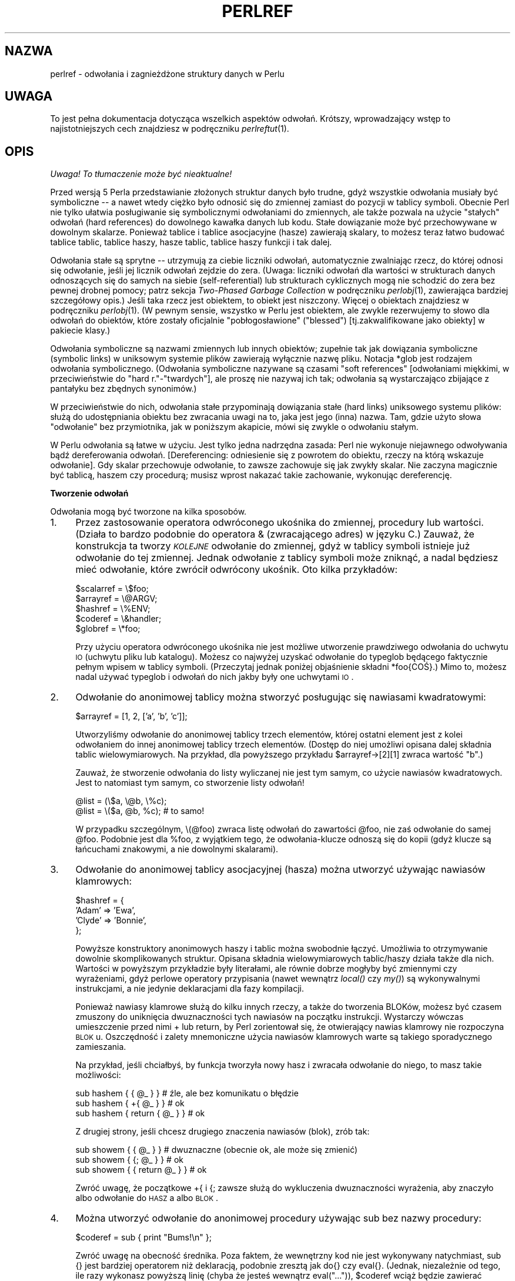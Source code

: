 .\" {PTM/WK/1999-10-10}
.rn '' }`
.\" $RCSfile: perlref.1,v $$Revision: 1.7 $$Date: 2003/05/29 11:06:06 $
.\"
.\" $Log: perlref.1,v $
.\" Revision 1.7  2003/05/29 11:06:06  robert
.\" poprawki (głównie warningi groffa)
.\"
.\" Revision 1.6  2002/05/21 09:29:19  robert
.\" za wyjątkiem --> z wyjątkiem
.\" i inne poprawki
.\"
.\" Revision 1.5  2001/06/14 08:43:14  wojtek2
.\" s/,chyba, że/,chyba że/
.\" plus trochę literówek, formatowania etc.
.\"
.\" Revision 1.4  2000/10/22 16:15:29  wojtek2
.\" wiodące (spacje, zera etc.)->początkowe
.\" kontrolne (znaki, sekwencje)->sterujące
.\" także "klawisze kontrolne" (Ctrl+klaw.)->klawisze sterujące
.\"
.\" Revision 1.3  1999/10/10 17:31:19  wojtek2
.\" doniesienie->odniesienie. Bez polityki.
.\"
.\" Revision 1.2  1999/10/10 13:23:09  pborys
.\" gramatyka
.\"
.\" Revision 1.1  1999/10/08 23:24:35  wojtek2
.\" uff, pewnie nie bardziej czytelny niż oryginał
.\"
.\"
.de Sh
.br
.if t .Sp
.ne 5
.PP
\fB\\$1\fR
.PP
..
.de Sp
.if t .sp .5v
.if n .sp
..
.de Ip
.br
.ie \\n(.$>=3 .ne \\$3
.el .ne 3
.IP "\\$1" \\$2
..
.de Vb
.ft CW
.nf
.ne \\$1
..
.de Ve
.ft R

.fi
..
.\"
.\"
.\"     Set up \*(-- to give an unbreakable dash;
.\"     string Tr holds user defined translation string.
.\"     Bell System Logo is used as a dummy character.
.\"
.tr \(*W-|\(bv\*(Tr
.ie n \{\
.ds -- \(*W-
.ds PI pi
.if (\n(.H=4u)&(1m=24u) .ds -- \(*W\h'-12u'\(*W\h'-12u'-\" diablo 10 pitch
.if (\n(.H=4u)&(1m=20u) .ds -- \(*W\h'-12u'\(*W\h'-8u'-\" diablo 12 pitch
.ds L" ""
.ds R" ""
.\"   \*(M", \*(S", \*(N" and \*(T" are the equivalent of
.\"   \*(L" and \*(R", except that they are used on ".xx" lines,
.\"   such as .IP and .SH, which do another additional levels of
.\"   double-quote interpretation
.ds M" """
.ds S" """
.ds N" """""
.ds T" """""
.ds L' '
.ds R' '
.ds M' '
.ds S' '
.ds N' '
.ds T' '
'br\}
.el\{\
.ds -- \(em\|
.tr \*(Tr
.ds L" ``
.ds R" ''
.ds M" ``
.ds S" ''
.ds N" ``
.ds T" ''
.ds L' `
.ds R' '
.ds M' `
.ds S' '
.ds N' `
.ds T' '
.ds PI \(*p
'br\}
.\"	If the F register is turned on, we'll generate
.\"	index entries out stderr for the following things:
.\"		TH	Title 
.\"		SH	Header
.\"		Sh	Subsection 
.\"		Ip	Item
.\"		X<>	Xref  (embedded
.\"	Of course, you have to process the output yourself
.\"	in some meaninful fashion.
.if \nF \{
.de IX
.tm Index:\\$1\t\\n%\t"\\$2"
..
.nr % 0
.rr F
.\}
.TH PERLREF 1 "perl 5.005, patch 03" "27 marca 1999" "Podręcznik programisty Perla"
.UC
.if n .hy 0
.if n .na
.ds C+ C\v'-.1v'\h'-1p'\s-2+\h'-1p'+\s0\v'.1v'\h'-1p'
.de CQ          \" put $1 in typewriter font
.ft CW
'if n "\c
'if t \\&\\$1\c
'if n \\&\\$1\c
'if n \&"
\\&\\$2 \\$3 \\$4 \\$5 \\$6 \\$7
'.ft R
..
.\" @(#)ms.acc 1.5 88/02/08 SMI; from UCB 4.2
.	\" AM - accent mark definitions
.bd B 3
.	\" fudge factors for nroff and troff
.if n \{\
.	ds #H 0
.	ds #V .8m
.	ds #F .3m
.	ds #[ \f1
.	ds #] \fP
.\}
.if t \{\
.	ds #H ((1u-(\\\\n(.fu%2u))*.13m)
.	ds #V .6m
.	ds #F 0
.	ds #[ \&
.	ds #] \&
.\}
.	\" simple accents for nroff and troff
.if n \{\
.	ds ' \&
.	ds ` \&
.	ds ^ \&
.	ds , \&
.	ds ~ ~
.	ds ? ?
.	ds ! !
.	ds /
.	ds q
.\}
.if t \{\
.	ds ' \\k:\h'-(\\n(.wu*8/10-\*(#H)'\'\h"|\\n:u"
.	ds ` \\k:\h'-(\\n(.wu*8/10-\*(#H)'\`\h'|\\n:u'
.	ds ^ \\k:\h'-(\\n(.wu*10/11-\*(#H)'^\h'|\\n:u'
.	ds , \\k:\h'-(\\n(.wu*8/10)',\h'|\\n:u'
.	ds ~ \\k:\h'-(\\n(.wu-\*(#H-.1m)'~\h'|\\n:u'
.	ds ? \s-2c\h'-\w'c'u*7/10'\u\h'\*(#H'\zi\d\s+2\h'\w'c'u*8/10'
.	ds ! \s-2\(or\s+2\h'-\w'\(or'u'\v'-.8m'.\v'.8m'
.	ds / \\k:\h'-(\\n(.wu*8/10-\*(#H)'\z\(sl\h'|\\n:u'
.	ds q o\h'-\w'o'u*8/10'\s-4\v'.4m'\z\(*i\v'-.4m'\s+4\h'\w'o'u*8/10'
.\}
.	\" troff and (daisy-wheel) nroff accents
.ds : \\k:\h'-(\\n(.wu*8/10-\*(#H+.1m+\*(#F)'\v'-\*(#V'\z.\h'.2m+\*(#F'.\h'|\\n:u'\v'\*(#V'
.ds 8 \h'\*(#H'\(*b\h'-\*(#H'
.ds v \\k:\h'-(\\n(.wu*9/10-\*(#H)'\v'-\*(#V'\*(#[\s-4v\s0\v'\*(#V'\h'|\\n:u'\*(#]
.ds _ \\k:\h'-(\\n(.wu*9/10-\*(#H+(\*(#F*2/3))'\v'-.4m'\z\(hy\v'.4m'\h'|\\n:u'
.ds . \\k:\h'-(\\n(.wu*8/10)'\v'\*(#V*4/10'\z.\v'-\*(#V*4/10'\h'|\\n:u'
.ds 3 \*(#[\v'.2m'\s-2\&3\s0\v'-.2m'\*(#]
.ds o \\k:\h'-(\\n(.wu+\w'\(de'u-\*(#H)/2u'\v'-.3n'\*(#[\z\(de\v'.3n'\h'|\\n:u'\*(#]
.ds d- \h'\*(#H'\(pd\h'-\w'~'u'\v'-.25m'\f2\(hy\fP\v'.25m'\h'-\*(#H'
.ds D- D\\k:\h'-\w'D'u'\v'-.11m'\z\(hy\v'.11m'\h'|\\n:u'
.ds th \*(#[\v'.3m'\s+1I\s-1\v'-.3m'\h'-(\w'I'u*2/3)'\s-1o\s+1\*(#]
.ds Th \*(#[\s+2I\s-2\h'-\w'I'u*3/5'\v'-.3m'o\v'.3m'\*(#]
.ds ae a\h'-(\w'a'u*4/10)'e
.ds Ae A\h'-(\w'A'u*4/10)'E
.ds oe o\h'-(\w'o'u*4/10)'e
.ds Oe O\h'-(\w'O'u*4/10)'E
.	\" corrections for vroff
.if v .ds ~ \\k:\h'-(\\n(.wu*9/10-\*(#H)'\s-2\u~\d\s+2\h'|\\n:u'
.if v .ds ^ \\k:\h'-(\\n(.wu*10/11-\*(#H)'\v'-.4m'^\v'.4m'\h'|\\n:u'
.	\" for low resolution devices (crt and lpr)
.if \n(.H>23 .if \n(.V>19 \
\{\
.	ds : e
.	ds 8 ss
.	ds v \h'-1'\o'\(aa\(ga'
.	ds _ \h'-1'^
.	ds . \h'-1'.
.	ds 3 3
.	ds o a
.	ds d- d\h'-1'\(ga
.	ds D- D\h'-1'\(hy
.	ds th \o'bp'
.	ds Th \o'LP'
.	ds ae ae
.	ds Ae AE
.	ds oe oe
.	ds Oe OE
.\}
.rm #[ #] #H #V #F C
.SH NAZWA
perlref \- odwołania i zagnieżdżone struktury danych w Perlu
.SH UWAGA
To jest pełna dokumentacja dotycząca wszelkich aspektów odwołań.
Krótszy, wprowadzający wstęp to najistotniejszych cech znajdziesz
w podręczniku \fIperlreftut\fR(1).
.SH OPIS
\fI Uwaga! To tłumaczenie może być nieaktualne!\fP
.PP
Przed wersją 5 Perla przedstawianie złożonych struktur danych było trudne,
gdyż wszystkie odwołania musiały być symboliczne \*(-- a nawet wtedy ciężko
było odnosić się do zmiennej zamiast do pozycji w tablicy symboli.
Obecnie Perl nie tylko ułatwia posługiwanie się symbolicznymi odwołaniami
do zmiennych, ale także pozwala na użycie \*(L"stałych\*(R" odwołań
(hard references) do dowolnego kawałka danych lub kodu. Stałe dowiązanie może
być przechowywane w dowolnym skalarze. Ponieważ tablice i tablice asocjacyjne
(hasze) zawierają skalary, to możesz teraz łatwo budować tablice tablic,
tablice haszy, hasze tablic, tablice haszy funkcji i tak dalej.
.PP
Odwołania stałe są sprytne \*(-- utrzymują za ciebie liczniki odwołań,
automatycznie zwalniając rzecz, do której odnosi się odwołanie, jeśli jej
licznik odwołań zejdzie do zera. (Uwaga: liczniki odwołań dla wartości
w strukturach danych odnoszących się do samych na siebie (self-referential)
lub strukturach cyklicznych mogą nie schodzić do zera bez pewnej drobnej pomocy;
patrz sekcja \fITwo-Phased Garbage Collection\fR w podręczniku
\fIperlobj\fR(1),
zawierająca bardziej szczegółowy opis.)
Jeśli taka rzecz jest obiektem, to obiekt jest niszczony. Więcej o obiektach
znajdziesz w podręczniku \fIperlobj\fR(1). (W pewnym sensie, wszystko w Perlu jest
obiektem, ale zwykle rezerwujemy to słowo dla odwołań do obiektów, które
zostały oficjalnie "pobłogosławione" (\*(L"blessed\*(R") [tj.zakwalifikowane
jako obiekty] w pakiecie klasy.)
.PP
Odwołania symboliczne są nazwami zmiennych lub innych obiektów; zupełnie tak jak
dowiązania symboliczne (symbolic links) w uniksowym systemie plików zawierają
wyłącznie nazwę pliku. Notacja \f(CW*glob\fR jest rodzajem odwołania
symbolicznego.
(Odwołania symboliczne nazywane są czasami \*(L"soft references\*(R"
[odwołaniami miękkimi, w przeciwieństwie do "hard r."-"twardych"], ale proszę
nie nazywaj ich tak; odwołania są wystarczająco zbijające z pantałyku bez
zbędnych synonimów.)
.PP
W przeciwieństwie do nich, odwołania stałe przypominają dowiązania stałe
(hard links) uniksowego systemu plików: służą do udostępniania obiektu bez
zwracania uwagi na to, jaka jest jego (inna) nazwa. Tam, gdzie użyto słowa
\*(L"odwołanie\*(R" bez przymiotnika, jak w poniższym akapicie, mówi się
zwykle o odwołaniu stałym.
.PP
W Perlu odwołania są łatwe w użyciu. Jest tylko jedna nadrzędna zasada:
Perl nie wykonuje niejawnego odwoływania bądź dereferowania odwołań.
[Dereferencing: odniesienie się z powrotem do obiektu, rzeczy na którą wskazuje
odwołanie].
Gdy skalar przechowuje odwołanie, to zawsze zachowuje się jak zwykły skalar.
Nie zaczyna magicznie być tablicą, haszem czy procedurą; musisz wprost nakazać
takie zachowanie, wykonując dereferencję.
.Sh "Tworzenie odwołań"
Odwołania mogą być tworzone na kilka sposobów.
.Ip "1." 4
Przez zastosowanie operatora odwróconego ukośnika do zmiennej, procedury
lub wartości. (Działa to bardzo podobnie do operatora & (zwracającego adres)
w języku C.) Zauważ, że konstrukcja ta tworzy \fI\s-1KOLEJNE\s0\fR odwołanie
do zmiennej, gdyż w tablicy symboli istnieje już odwołanie do tej zmiennej.
Jednak odwołanie z tablicy symboli może zniknąć, a nadal będziesz mieć
odwołanie, które zwrócił odwrócony ukośnik. Oto kilka przykładów:
.Sp
.Vb 5
\&    $scalarref = \e$foo;
\&    $arrayref  = \e@ARGV;
\&    $hashref   = \e%ENV;
\&    $coderef   = \e&handler;
\&    $globref   = \e*foo;
.Ve
Przy użyciu operatora odwróconego ukośnika nie jest możliwe utworzenie
prawdziwego odwołania do uchwytu \s-1IO\s0 (uchwytu pliku lub katalogu).
Możesz co najwyżej uzyskać odwołanie do typeglob będącego faktycznie pełnym
wpisem w tablicy symboli. (Przeczytaj jednak poniżej objaśnienie składni
\f(CW*foo{COŚ}\fR.) Mimo to, możesz nadal używać typeglob i odwołań do nich
jakby były one uchwytami \s-1IO\s0.
.Ip "2." 4
Odwołanie do anonimowej tablicy można stworzyć posługując się nawiasami
kwadratowymi:
.Sp
.Vb 1
\&    $arrayref = [1, 2, ['a', 'b', 'c']];
.Ve
Utworzyliśmy odwołanie do anonimowej tablicy trzech elementów, której ostatni
element jest z kolei odwołaniem do innej anonimowej tablicy trzech elementów.
(Dostęp do niej umożliwi opisana dalej składnia tablic wielowymiarowych.
Na przykład, dla powyższego przykładu \f(CW$arrayref->[2][1]\fR zwraca wartość
\*(L"b\*(R".)
.Sp
Zauważ, że stworzenie odwołania do listy wyliczanej nie jest tym samym,
co użycie nawiasów kwadratowych. Jest to natomiast tym samym, co stworzenie
listy odwołań!
.Sp
.Vb 2
\&    @list = (\e$a, \e@b, \e%c);
\&    @list = \e($a, @b, %c);      # to samo!
.Ve
W przypadku szczególnym, \f(CW\e(@foo)\fR zwraca listę odwołań do zawartości
\f(CW@foo\fR, nie zaś odwołanie do samej \f(CW@foo\fR. Podobnie jest dla
\f(CW%foo\fR, z wyjątkiem tego, że odwołania-klucze odnoszą się do kopii
(gdyż klucze są łańcuchami znakowymi, a nie dowolnymi skalarami).
.Ip "3." 4
Odwołanie do anonimowej tablicy asocjacyjnej (hasza) można utworzyć używając
nawiasów klamrowych:
.Sp
.Vb 4
\&    $hashref = {
\&        'Adam'  => 'Ewa',
\&        'Clyde' => 'Bonnie',
\&    };
.Ve
Powyższe konstruktory anonimowych haszy i tablic można swobodnie łączyć. 
Umożliwia to otrzymywanie dowolnie skomplikowanych struktur.
Opisana składnia wielowymiarowych tablic/haszy działa także dla nich.
Wartości w powyższym przykładzie były literałami, ale równie dobrze mogłyby być
zmiennymi czy wyrażeniami, gdyż perlowe operatory przypisania (nawet wewnątrz
\fIlocal()\fR czy \fImy()\fR) są wykonywalnymi instrukcjami, a nie jedynie
deklaracjami dla fazy kompilacji.
.Sp
Ponieważ nawiasy klamrowe służą do kilku innych rzeczy, a także do tworzenia
BLOKów, możesz być czasem zmuszony do uniknięcia dwuznaczności tych nawiasów
na początku instrukcji. Wystarczy wówczas umieszczenie przed nimi \f(CW+\fR
lub \f(CWreturn\fR, by Perl zorientował się, że otwierający nawias klamrowy
nie rozpoczyna \s-1BLOK\s0u. Oszczędność i zalety mnemoniczne użycia nawiasów
klamrowych warte są takiego sporadycznego zamieszania.
.Sp
Na przykład, jeśli chciałbyś, by funkcja tworzyła nowy hasz i zwracała
odwołanie do niego, to masz takie możliwości:
.Sp
.Vb 3
\&    sub hashem {        { @_ } }   # źle, ale bez komunikatu o błędzie
\&    sub hashem {       +{ @_ } }   # ok
\&    sub hashem { return { @_ } }   # ok
.Ve
Z drugiej strony, jeśli chcesz drugiego znaczenia nawiasów (blok), zrób tak:
.Sp
.Vb 3
\&    sub showem {        { @_ } }   # dwuznaczne (obecnie ok, ale może się zmienić)
\&    sub showem {       {; @_ } }   # ok
\&    sub showem { { return @_ } }   # ok
.Ve
Zwróć uwagę, że początkowe \f(CW+{\fR i \f(CW{;\fR zawsze służą do wykluczenia
dwuznaczności wyrażenia, aby znaczyło albo odwołanie do \s-1HASZ\s0a albo
\s-1BLOK\s0.
.Ip "4." 4
Można utworzyć odwołanie do anonimowej procedury używając \f(CWsub\fR bez nazwy
procedury:
.Sp
.Vb 1
\&    $coderef = sub { print "Bums!\en" };
.Ve
Zwróć uwagę na obecność średnika.  Poza faktem, że wewnętrzny kod nie jest
wykonywany natychmiast, \f(CWsub {}\fR jest bardziej operatorem niż deklaracją,
podobnie zresztą jak \f(CWdo{}\fR czy \f(CWeval{}\fR.  (Jednak, niezależnie 
od tego, ile razy wykonasz powyższą linię (chyba że jesteś wewnątrz
\f(CWeval("...")\fR), \f(CW$coderef\fR wciąż będzie zawierać odwołanie do
\fI\s-1TEJ SAMEJ\s0\fR anonimowej procedury.)
.Sp
Procedury anonimowe działają jak zamknięcia (closures) w odniesieniu do
zmiennych \fImy()\fR, to znaczy, zmiennych widocznych leksykalnie
w bieżącym zakresie. Zamknięcie jest pojęciem ze świata Lispa, mówiącym, że
jeśli zdefiniujesz anonimową funkcję w konkretnym kontekście leksykalnym, to
będzie ona działać w tym kontekście nawet jeśli została wywołana poza nim.
.Sp
Mówiąc po ludzku, jest to zabawny sposób przesyłania argumentów do procedury
zarówno gdy ją definiujesz jak i wtedy gdy ją wywołujesz. Przydaje się to do
tworzenia małych fragmentów kodu do późniejszego uruchamiania, jak np. wywołania
wsteczne (callbacks). Przy ich pomocy możesz robić nawet rzeczy zorientowane
obiektowo, choć Perl zapewnia już odmienny mechanizm operowania obiektami
\*(--patrz podręcznik \fIperlobj\fR(1).
.Sp
Możesz również myśleć o zamknięciach jak o sposobie pisania szablonów bez
używania eval. (Faktycznie, w wersji 5.000, eval było \fIjedyną\fR metodą
uzyskania zamknięć. Jeśli posługujesz się zamknięciami, możesz potrzebować
\*(L"require 5.001\*(R".)
.Sp
A to mały przykład tego, jak działają zamknięcia:
.Sp
.Vb 6
\&    sub newprint {
\&        my $x = shift;
\&        return sub { my $y = shift; print "$x, $y!\en"; };
\&    }
\&    $h = newprint("Howdy");
\&    $g = newprint("Greetings");
.Ve
.Vb 1
\&    # czas mija...
.Ve
.Vb 2
\&    &$h("world");
\&    &$g("earthlings");
.Ve
Drukuje to
.Sp
.Vb 2
\&    Howdy, world!
\&    Greetings, earthlings!
.Ve
Zwróć uwagę szczególnie na to, że \f(CW$x\fR nadal odnosi się do wartości
przesłanej do \fInewprint()\fR, \fImimo że\fR zmienna \*(L"my \f(CW$x\fR\*(R"
pozornie wyszła poza swój zakres, w momencie gdy wywołano anonimową
procedurę. O to właśnie chodzi w zamknięciu.
.Sp
Przy okazji: odnosi się do tylko do zmiennych leksykalnych. Zmienne dynamiczne
działają nadal tak jak zawsze. Zamknięcie nie jest czymś, o co musiałaby się
martwić większość programistów Perla.
.Ip "5." 4
Odwołania często zwracane są przez specjalne procedury zwane konstruktorami.
Obiekty w Perlu są po prostu odwołaniami do specjalnego rodzaju obiektu, który
wie z którym pakietem jest związany. Konstruktory są specjalnymi
procedurami, które wiedzą jak utworzyć to powiązanie.
Robią to zaczynając od zwykłego odwołania, i pozostaje ono zwykłym odwołaniem
nawet wtedy gdy jest równocześnie obiektem. Konstuktory często nazywane są 
\fInew()\fR i wywoływane nie wprost:
.Sp
.Vb 1
\&    $objref = new Psisko (Ogon => 'krótki', Uszy => 'długie');
.Ve
Ale nie muszą być:
.Sp
.Vb 1
\&    $objref   = Psisko->new(Ogon => 'krótki', Uszy => 'długie');
.Ve
.Vb 2
\&    use Term::Cap;
\&    $terminal = Term::Cap->Tgetent( { OSPEED => 9600 });
.Ve
.Vb 4
\&    use Tk;
\&    $main    = MainWindow->new();
\&    $menubar = $main\->Frame(\-relief              => "raised",
\&                            \-borderwidth         => 2)
.Ve
.Ip "6." 4
Odwołania odpowiedniego typu mogą być powoływane do istnienia jeśli
dereferencjonujesz je w kontekście zakładającym, że istnieją. Ponieważ jeszcze
nie mówiliśmy o dereferencji, nie możemy na razie pokazać przykładów.
.Ip "7." 4
Odwołanie może być utworzone przy pomocy specjalnej składni, uroczo zwanej
składnią *foo{\s-1COŚ\s0}.  *foo{\s-1COŚ\s0} zwraca odwołanie do przegródki
\s-1COŚ\s0 w *foo (które jest pozycją w tablicy symboli przechowującą wszystko
znane jako foo.)
.Sp
.Vb 6
\&    $scalarref = *foo{SCALAR};
\&    $arrayref  = *ARGV{ARRAY};
\&    $hashref   = *ENV{HASH};
\&    $coderef   = *handler{CODE};
\&    $ioref     = *STDIN{IO};
\&    $globref   = *foo{GLOB};
.Ve
Wszystkie powyższe wyrażenia są oczywiste, z wyjątkiem *foo{\s-1IO\s0}.
Zwraca ono uchwyt \s-1IO\s0, używany jako uchwyt pliku (patrz opis \f(CWopen\fR
w podręczniku \fIperlfunc\fR(1)), gniazdo (opis \f(CWsocket\fR oraz
\f(CWsocketpair\fR w \fIperlfunc\fR(1)) lub uchwyt katalogu (\f(CWopendir\fR
w \fIperlfunc\fR(1)). Dla zgodności z poprzednimi wersjami Perla,
*foo{\s-1UCHWYTPLIKU\s0} jest synonimem *foo{\s-1IO\s0}.
.Sp
*foo{\s-1COŚ\s0} zwraca undef jeśli dane \s-1COŚ\s0 jeszcze nie było używane,
z wyjątkiem dla skalarów. Jeśli nie używano jeszcze \f(CW$foo\fR, 
*foo{\s-1SKALAR\s0} zwraca odwołanie do anonimowego skalara.
W przyszłych wersjach może się to zmienić.
.Sp
*foo{\s-1IO\s0} jest alternatywą dla mechanizmu \e*\s-1UCHWYTU\s0 opisanego
w sekcji \fITypeglobs and Filehandles\fR podręcznika \fIperldata\fR(1),
a służącego do przesyłania uchwytów plików do i z procedur lub przechowywania
w większych strukturach danych. Jego wadą jest to, że nie utworzy za Ciebie
nowego uchwytu pliku. Zaletą zaś, że nie ryzykujesz więcej niż zamierzałeś
przy przypisaniem typeglob, choć jeśli wykonasz przypisanie do skalara zamiast
do typeglob, to też dobrze.
.Sp
.Vb 2
\&    splutter(*STDOUT);
\&    splutter(*STDOUT{IO});
.Ve
.Vb 4
\&    sub splutter {
\&        my $fh = shift;
\&        print $fh "her um well a hmmm\en";
\&    }
.Ve
.Vb 2
\&    $rec = get_rec(*STDIN);
\&    $rec = get_rec(*STDIN{IO});
.Ve
.Vb 4
\&    sub get_rec {
\&        my $fh = shift;
\&        return scalar <$fh>;
\&    }
.Ve
.Sh "Posługiwanie się odwołaniami"
To tyle o tworzeniu odwołań. Teraz pewnie nie możesz się doczekać wiedzy
jak posługiwać się odwołaniami, by móc wrócić do swych leżących odłogiem
danych.  Oto kilka podstawowych sposobów.
.Ip "1." 4
Wszędzie, gdzie postawiłbyś identyfikator (lub łańcuch identyfikatorów)
jako część nazwy zmiennej czy procedury, możesz zastąpić identyfikator
prostą zmienną skalarną zawierającą odwołanie poprawnego typu:
.Sp
.Vb 6
\&    $bar = $$scalarref;
\&    push(@$arrayref, $nazwapliku);
\&    $$arrayref[0] = "styczeń";
\&    $$hashref{"KLUCZ"} = "WARTOŚĆ";
\&    &$coderef(1,2,3);
\&    print $globref "wynik\en";
.Ve
Ważne jest, by zrozumieć, że nie \fI\s-1NIE\s0\fR wykonujemy tu specjalnie
dereferencji \f(CW$arrayref[0]\fR czy \f(CW$hashref{"KLUCZ"}\fR.
Dereferencja zmiennej skalarnej odbywa się \fI\s-1PRZED\s0\fR przeszukaniem
klucza (indeksu tablicy). Wszystko bardziej skomplikowane niż dereferencja
prostej zmiennej skalarnej wymaga użycia niżej opisanych metod 2 lub 3.
Jednak określenie \*(L"prosty skalar\*(R" obejmuje też identyfikator, który
sam używa rekurencyjnie metody 1. Zatem poniższe drukuje \*(L"witaj\*(R".
.Sp
.Vb 2
\&    $refrefref = \e\e\e"witaj";
\&    print $$$$refrefref;
.Ve
.Ip "2." 4
Wszędzie, gdzie postawiłbyś identyfikator (lub łańcuch identyfikatorów)
jako część nazwy zmiennej czy procedury, możesz zastąpić identyfikator
\s-1BLOK\s0iem zwracającym odwołanie poprawnego typu. Inaczej mówiąc,
poprzednie przykłady mogą zostać zapisane tak:
.Sp
.Vb 6
\&    $bar = ${$scalarref};
\&    push(@{$arrayref}, $nazwapliku);
\&    ${$arrayref}[0] = "styczeń";
\&    ${$hashref}{"KLUCZ"} = "WARTOŚĆ";
\&    &{$coderef}(1,2,3);
\&    $globref->print("wynik\en");  # jeśli załadowano IO::Handle
.Ve
Niewątpliwie, użycie nawiasów klamrowych w tym przypadku nie jest zbyt mądre,
ale \s-1BLOK\s0 może zawierać dowolne wyrażenie, w szczególności wyrażenia
indeksowane:
.Sp
.Vb 1
\&    &{ $dispatch{$index} }(1,2,3);      # wywołaj właściwą obsługę
.Ve
Z powodu możliwości pomijania nawiasów klamrowych dla prostych przypadków
\f(CW$$x\fR, ludzie często popełniają błąd postrzegania symboli dereferencji
jako prawdziwych operatorów i zastanawiają się nad ich priorytetem.
Gdyby nimi były, mógłbyś używać zwykłych nawiasów zamiast klamrowych.
Tak jednak nie jest. Rozważ poniższą różnicę: przypadek 0 jest skróconą wersją
przypadku 1, \fI\s-1NIE\s0\fR przypadku 2:
.Sp
.Vb 4
\&    $$hashref{"KLUCZ"}   = "WARTOŚĆ";       # przypadek 0
\&    ${$hashref}{"KLUCZ"} = "WARTOŚĆ";       # przypadek 1
\&    ${$hashref{"KLUCZ"}} = "WARTOŚĆ";       # przypadek 2
\&    ${$hashref->{"KLUCZ"}} = "WARTOŚĆ";     # przypadek 3
.Ve
Przypadek 2 jest również mylący, gdyż odnosi się do zmiennej o nazwie
\f(CW%hashref\fR, nie zaś dereferencjonuje poprzez \f(CW$hashref\fR
hasza, na który wydawałoby się wskazuje skalar. To robi przypadek 3.
.Ip "3." 4
Wywołania procedur i poszukiwanie poszczególnych elementów tablic pojawiają
się wystarczająco często, by zastosowanie do nich metody 2 stało się
niewygodne.  Jako formę "osłodzenia składni", przykłady z metody 2 można
zapisać:
.Sp
.Vb 3
\&    $arrayref->[0] = "styczeń";        # element tablicy
\&    $hashref->{"KLUCZ"} = "WARTOŚĆ";   # element hasza
\&    $coderef->(1,2,3);                 # wywołanie procedury
.Ve
Lewa strona strzałki może być dowolnym wyrażeniem zwracającym odwołanie,
łącznie z uprzednią dereferencją. [Ułatwia to operowanie odwołaniami
do zmiennych zawierających kolejne odwołania, jak poniżej].
Zauważ, że \f(CW$array[$x]\fR \fI\s-1NIE\s0\fR jest tu tym samym co
\f(CW$array->[$x]\fR:
.Sp
.Vb 1
\&    $array[$x]->{"foo"}->[0] = "styczeń";
.Ve
Jest to jeden z przypadków wspomnianych wcześniej, gdzie odwołania zaistnieją,
gdy zostaną użyte w kontekście l-wartości. Przed tą instrukcją,
element \f(CW$array[$x]\fR mógł być niezdefiniowany. W takim przypadku, jest on
definiowany automatycznie z nadaniem mu wartości -- odwołania do hasza, tak że
możemy poszukiwać w haszu elementu o kluczu \f(CW"foo"\fR.
Podobnie klucz \f(CW$array[$x]->{"foo"}\fR zostanie automatycznie zdefiniowany
z równoczesnym nadaniem wartości -- odwołania do tablicy, zatem będzie można
w niej odnaleźć \f(CW[0]\fR. Proces ten zwany jest \fIautovivification\fR
(automatyczne ożywianie).
.Sp
Jeszcze jedno. \fI\s-1POMIĘDZY\s0\fR indeksami umieszczonymi w nawiasach
klamrowych strzałka jest opcjonalna, zatem możemy skrócić powyższy zapis do:
.Sp
.Vb 1
\&    $array[$x]{"foo"}[0] = "styczeń";
.Ve
Co, w szczególnym przypadku działania tylko na zwykłych tablicach, daje
tablice wielowymiarowe z zapisem jak w C:
.Sp
.Vb 1
\&    $score[$x][$y][$z] += 42;
.Ve
No dobrze, tak naprawdę, nie całkiem jak tablice w C. C nie wie, jak poszerzać
tablice na żądanie. Perl to potrafi.
.Ip "4." 4
Jeżeli odwołanie jest odwołaniem do obiektu, to prawdopodobnie istnieją metody
dostępu do wskazywanych przez nie rzeczy, i powinieneś zapewne z nich
skorzystać, chyba że jesteś w pakiecie klasy definiującej metody tego obiektu
i pracujesz nad nimi.
Inaczej mówiąc, bądź tak dobry i nie naruszaj hermetyzacji bez istotnego
powodu. Perl nie wymusza hermetyzacji. Nie jesteśmy tu totalitarystami.
Oczekujemy jednak zachowania podstawowych zasad uprzejmości.
.PP
Można posłużyć się operatorem \fIref()\fR do stwierdzenia, na jaki typ rzeczy
wskazuje odwołanie. Zobacz podręcznik \fIperlfunc\fR(1).
.PP
Operator \fIbless()\fR może być używany do powiązania obiektu, na który
wskazuje odwołanie, z pakietem funkcjonującym jako klasa obiektowa.
Zobacz podręcznik \fIperlobj\fR(1).
.PP
Typeglob może być dereferencjowane w ten sam sposób jak odwołanie, gdyż
składnia dereferencji zawsze wskazuje na pożądany rodzaj odwołania.
Zatem \f(CW${*foo}\fR i \f(CW${\e$foo}\fR wskazują na tę samą zmienną skalarną.
.PP
A oto sztuczka do interpolacji wywołania procedury w łańcuchu:
.PP
.Vb 1
\&    print "Procedura mysub tym razem zwróciła @{[mysub(1,2,3)]} .\en";
.Ve
Działa to w tak, że gdy \f(CW@{...}\fR znalezione zostanie wewnątrz łańcucha
w cudzysłowach to zostanie potraktowane jako blok. Blok ten tworzy odwołanie
do jednoelementowej anonimowej tablicy zawierającej wynik wywołania
\f(CWmysub(1,2,3)\fR [odwołanie to utworzone będzie dzięki nawiasom
kwadratowym].
Zatem cały blok zwraca odwołanie do tablicy, która następnie podlega
dereferencji powodowanej przez \f(CW@{...}\fR. Jej wartość, jako umieszczona
w łańcuchu w cudzysłowach podlega interpolacji w napis.
Takie szykany przydają się także w dowolnych wyrażeniach:
.PP
.Vb 1
\&    print "That yields @{[$n + 5]} widgets\en";
.Ve
.Sh "Odwołania symboliczne"
Powiedzieliśmy, że niezdefiniowane cele odwołania w razie potrzeby zaistnieją
[podczas dereferencji].
Nie mówiliśmy jednak, co się dzieje, gdy wartość użyta jako odwołanie jest
już zdefiniowana, ale \fI\s-1NIE \s0JEST\fR odwołaniem stałym. Jeżeli użyjesz
odwołania w takim przypadku, to będzie ono potraktowane jak odwołanie
symboliczne. To znaczy, wartością skalara zostanie \fI\s-1NAZWA\s0\fR zmiennej
a nie bezpośrednie dowiązanie do (być może anonimowej) wartości.
.PP
Niektórzy często spodziewają się, że działa to jakoś tak. I rzeczywiście.
.PP
.Vb 9
\&    $name = "foo";
\&    $$name = 1;                 # ustawia $foo
\&    ${$name} = 2;               # ustawia $foo
\&    ${$name x 2} = 3;           # ustawia $foofoo
\&    $name->[0] = 4;             # ustawia $foo[0]
\&    @$name = ();                # czyści @foo
\&    &$name();                   # wywołuje &foo() (jak w Perl 4)
\&    $pack = "THAT";
\&    ${"${pack}::$name"} = 5;    # ustawia $THAT::foo bez rozwinięcia(eval)
.Ve
Jest to bardzo silne narzędzie, ale nieco niebezpieczne, gdyż możliwe jest,
ze szczerym zamiarem użycia odwołania stałego, przypadkowe użycie
symbolicznego. Możesz się przed tym uchronić pisząc:
.PP
.Vb 1
\&    use strict 'refs';
.Ve
a dla reszty otaczającego bloku będą dozwolone tylko odwołania stałe.
Wewnętrzny blok może się temu sprzeciwić przy pomocy
.PP
.Vb 1
\&    no strict 'refs';
.Ve
Dla odwołań symbolicznych widoczne są tylko zmienne pakietu (globalne, nawet
jeśli lokalnie). Zmienne leksykalne (deklarowane przy pomocy \fImy()\fR) nie
zawierają się w tablicy symboli, zatem są niewidoczne dla tego mechanizmu.
Na przykład:
.PP
.Vb 6
\&    local $wartosc = 10;
\&    $ref = "wartosc";
\&    {
\&        my $wartosc = 20;
\&        print $$ref;
\&    }
.Ve
Nadal będzie drukować 10, a nie 20. Pamiętaj, że \fIlocal()\fR działa
na zmienne pakietu, które dla samego pakietu wszystkie są \*(L"globalne\*(R".
.Sh "Odwołania niezbyt symboliczne"
.\" "Not-so-symbolic references"
Nową cechą poprawiającą czytelność, wprowadzoną w perlu wersji 5.001, jest
to, że nawiasy wokół odwołania symbolicznego zachowują się jak znaki
cudzysłowu, czyli tak, jakby zawsze zawierały wewnątrz łańcuch. To znaczy, że
.PP
.Vb 2
\&    $push = "pop on ";
\&    print "${push}over";
.Ve
miało zawsze znaczenie wydrukowania \*(L"pop on over\*(R", bez względu
na fakt, że "push" jest słowem zarezerwowanym. Zostało to uogólnione tak, by
działać również poza cudzysłowami, zatem
.PP
.Vb 1
\&    print ${push} . "over";
.Ve
a nawet
.PP
.Vb 1
\&    print ${ push } . "over";
.Ve
mają ten sam rezultat. (Spowodowałoby to błąd składni w Perlu 5.000, choć
Perl 4 dopuszcza coś takiego w postaci bez odstępów.) Zauważ, że konstrukcja ta
\fInie\fR nie jest uważana za odwołanie symboliczne gdy używasz strict refs:
.PP
.Vb 3
\&    use strict 'refs';
\&    ${ bareword };      # dobrze, znaczy $bareword.
\&    ${ "bareword" };    # błąd, odwołanie symboliczne.
.Ve
Podobnie, z powodu wszelkiego indeksowania przy pomocy pojedynczych słów,
zastosowaliśmy tę samą regułę do każdego z gołych słów użytego do indeksowania
hasza. Zatem teraz, zamiast
.PP
.Vb 1
\&    $array{ "aaa" }{ "bbb" }{ "ccc" }
.Ve
możesz napisać po prostu
.PP
.Vb 1
\&    $array{ aaa }{ bbb }{ ccc }
.Ve
i nie martwić się o to, czy indeksy są słowami zarezerwowanymi. W tych rzadkich
przypadkach, gdy chcesz zrobić coś w rodzaju
.PP
.Vb 1
\&    $array{ shift }
.Ve
możesz wymusić interpretację słowa jako zarezerwowanego dodając cokolwiek, co
zrobi zeń więcej niż gołe słowo:
.PP
.Vb 3
\&    $array{ shift() }
\&    $array{ +shift }
\&    $array{ shift @_ }
.Ve
Przełącznik \fB\-w\fR będzie Cię ostrzegał, jeśli zinterpretuje słowo
zarezerwowane jako łańcuch. Nie będzie jednak ostrzegał o użyciu słów
pisanych małymi literami, gdyż łańcuch jest faktycznie cytowany.
.Sh "Pseudo-hasze: Używanie tablicy jak hasza"
\s-1OSTRZEŻENIE\s0:  Niniejsza sekcja opisuje cechę eksperymentalną.
W przyszłych wersjach szczegóły mogą ulec zmianie bez powiadomienia.
.PP
Począwszy od Perla 5.005 możesz w pewnych kontekstach posługiwać się
odwołaniem do tablicy, mimo że normalnie wymagają one odwołania do hasza.
Pozwala to na dostęp do elementów tablicy przy użyciu nazw symbolicznych,
tak jakby były one polami struktury.
.PP
Żeby to zadziałało tablica musi zawierać dodatkową informację. Pierwszym
elementem tablicy powinno być odwołanie do hasza odwzorowującego nazwy pól
na indeksy tablicy. Oto przykład:
.PP
.Vb 1
\&   $struct = [{foo => 1, bar => 2}, "FOO", "BAR"];
.Ve
.Vb 2
\&   $struct->{foo};  # to samo, co $struct->[1], tj. "FOO"
\&   $struct->{bar};  # to samo, co $struct->[2], tj. "BAR"
.Ve
.Vb 2
\&   keys %$struct;   # zwróci ("foo", "bar") w jakiejś kolejności
\&   values %$struct; # zwróci ("FOO", "BAR") w jakiejś kolejności
.Ve
.Vb 3
\&   while (my($k,$v) = each %$struct) {
\&       print "$k => $v\en";
\&   }
.Ve
Jeśli spróbujesz usunąć klucze z takiego pseudo-hasza
lub będziesz próbował sięgnąć do nieistniejących pól, perl zgłosi wyjątek.
W celu poprawy wydajności, Perl może też wykonać na etapie kompilacji
tłumaczenie nazw pól na odpowiadające im indeksy tablicy dla opisanych odwołań.
Patrz  podręcznik \fIfields\fR(3).
.Sh "Szablony funkcji"
Jak wyjaśniono powyżej, zamknięcie jest anonimową funkcją z dostępem
do zmiennych  leksykalnych widocznych podczas jej kompilacji. Zachowuje ona
dostęp do tych zmiennych nawet wtedy, gdy jest wykonywana później, tak jak
funkcja obsługi sygnału (signal handler) czy wywołanie wsteczne Tk.
.PP
Posługiwanie się zamknięciem jako szablonem funkcji umożliwia tworzenie wielu
podobnie działających funkcji. Załóżmy, że potrzebujesz funkcji o nazwach
pochodzących od różnych kolorów zmieniających czcionkę \s-1HTML\s0.
.PP
.Vb 1
\&    print "Hej, ", red("uważaj"), "na to ", green("światło");
.Ve
Funkcje \fIred()\fR i \fIgreen()\fR będą bardzo podobne. By je stworzyć,
przypiszemy zamknięcie do typeglob nazwy funkcji, którą próbujemy skonstruować.
.PP
.Vb 5
\&    @kolory = qw(red blue green yellow orange purple violet);
\&    for my $nazwa (@kolory) {
\&        no strict 'refs';       # pozwól na operowanie tablicą symboli
\&        *$nazwa = *{uc $nazwa} = sub { "<FONT COLOR='$nazwa'>@_</FONT>" };
\&    } 
.Ve
Teraz wszystkie te funkcje będą istnieć niezależnie od siebie. Możesz wywoływać
\fIred()\fR, \fI\s-1RED\s0()\fR, \fIblue()\fR, \fI\s-1BLUE\s0()\fR,
\fIgreen()\fR, etc. Technika ta zarówno skraca czas kompilacji jak i zmniejsza
zużycie pamięci, jest też mniej narażona na błędy, gdyż kontrola składni odbywa
się podczas kompilacji. Istotne jest, by wszelkie zmienne w anonimowej
procedurze były zmiennymi leksykalnymi by stworzyć poprawne zamknięcie. Z tego
powodu użyto \f(CWmy\fR dla zmiennej sterującej pętli.
.PP
Jest to jedno z jedynych miejsc, gdzie dostarczenie prototypu do zamknięcia
ma sens. Jeśli chciałbyś narzucić kontekst skalarny dla argumentów powyższych,
przykładowych funkcji (pewnie nie najlepszy pomysł w tym przypadku), możesz
zapisać to inaczej:
.PP
.Vb 1
\&    *$nazwa = sub ($) { "<FONT COLOR='$nazwa'>$_[0]</FONT>" };
.Ve
Jednakże, ponieważ sprawdzanie protypów odbywa się podczas kompilacji, powyższe
przypisanie zostanie wykonane za późno, by było przydatne. Mógłbyś to obejść
przez włożenie całej pętli przypisań do wnętrza bloku \s-1BEGIN\s0u, wymuszając
wykonanie go w czasie kompilacji.
.PP
Dostęp do zmiennych leksykalnych zmieniających typ \*(-- jak te w pętli 
\f(CWfor\fR powyższego przykładu\*(-- działa wyłącznie z zamknięciami, a nie
z procedurami w ogóle. Zatem w przypadku ogólnym, procedury nazwane nie
zagnieżdżają się prawidłowo, choć robią to procedury anonimowe.
Jeśli nawykłeś do używania zagnieżdżonych procedur z własnymi prywatnymi
zmiennymi w innych językach programowania, to w Perlu będziesz musiał nad
trochę popracować. Intuicyjna metoda kodowania tego typu rzeczy spowoduje
tajemnicze ostrzeżenia ``will not stay shared'\*(R' (nie pozostanie wspólne).
To, na przykład, nie zadziała:
.PP
.Vb 5
\&    sub zewn {
\&        my $x = $_[0] + 35;
\&        sub wewn { return $x * 19 }   # ŹLE
\&        return $x + wewn();
\&    } 
.Ve
Obejście jest następujące:
.PP
.Vb 5
\&    sub zewn {
\&        my $x = $_[0] + 35;
\&        local *wewn = sub { return $x * 19 };
\&        return $x + wewn();
\&    } 
.Ve
Teraz \fIwewn()\fR może być wywołana tylko z wnętrza \fIzewn()\fR, z powodu
tymczasowego przypisania zamknięcia (procedury anonimowej). Ale kiedy jest
wywoływana, to ma zwykły dostęp do zmiennej leksykalnej \f(CW$x\fR z zakresu
procedury \fIzewn()\fR.
.PP
Ma to interesujący skutek tworzenia funkcji lokalnych względem innych funkcji,
co normalnie nie jest obsługiwane w Perlu.
.SH OSTRZEŻENIE
Nie możesz (w użyteczny sposób) posłużyć się odwołaniem jako kluczem hasza.
Zostanie ono zamienione na łańcuch:
.PP
.Vb 1
\&    $x{ \e$a } = $a;
.Ve
Jeśli spróbujesz zdereferencjonować klucz, nie otrzymasz odwołania stałego
a łańcuch i nie uzyskasz tego, co próbowałeś. W zamian można napisać coś
podobnego do:
.PP
.Vb 2
\&    $r = \e@a;
\&    $x{ $r } = $r;
.Ve
a następnie użyć \fIvalues()\fR, co zwróci rzeczywiste odwołania,
zamiast użycia \fIkeys()\fR, gdyż klucze odwołaniami nie będą.
.PP
Standardowy moduł Tie::RefHash umożliwia wygodny sposób obejścia tego problemu.
.SH ZOBACZ TAKŻE
Poza oczywistą dokumentacją, pouczająca może być analiza kodu źródłowego.
Kilka raczej patologicznych przykładów użycia odwołań znajdziesz 
w teście regresji \fIt/op/ref.t\fR w katalogu źródeł Perla.
.PP
Zobacz również podręczniki \fIperldsc\fR(1) i \fIperllol\fR(1), opisujące
posługiwanie się odwołaniami do tworzenia złożonych struktur danych, oraz
\fIperltoot\fR(1), \fIperlobj\fR(1) i \fIperlbot\fR(1) opisujące ich użycie
do tworzenia obiektów.

.rn }` ''
.IX Title "PERLREF 1"
.IX Name "perlref - odwołania i zagnieżdżone struktury danych w Perlu"

.IX Header "NAZWA"

.IX Header "UWAGA"

.IX Header "OPIS"

.IX Subsection "Tworzenie odwołań"

.IX Item "1."

.IX Item "2."

.IX Item "3."

.IX Item "4."

.IX Item "5."

.IX Item "6."

.IX Item "7."

.IX Subsection "Użycie odwołań"

.IX Item "1."

.IX Item "2."

.IX Item "3."

.IX Item "4."

.IX Subsection "Odwołania symboliczne"

.IX Subsection "Odwołania niezbyt symboliczne"

.IX Subsection "Pseudo-hasze: używanie tablicy jak hasza"

.IX Subsection "Szablony funkcji"

.IX Header "OSTRZEŻENIE"

.IX Header "ZOBACZ TAKŻE"

.SH "INFORMACJE O TŁUMACZENIU"
Powyższe tłumaczenie pochodzi z nieistniejącego już Projektu Tłumaczenia Manuali i 
\fImoże nie być aktualne\fR. W razie zauważenia różnic między powyższym opisem
a rzeczywistym zachowaniem opisywanego programu lub funkcji, prosimy o zapoznanie 
się z oryginalną (angielską) wersją strony podręcznika za pomocą polecenia:
.IP
man \-\-locale=C 1 perlref
.PP
Prosimy o pomoc w aktualizacji stron man \- więcej informacji można znaleźć pod
adresem http://sourceforge.net/projects/manpages\-pl/.
